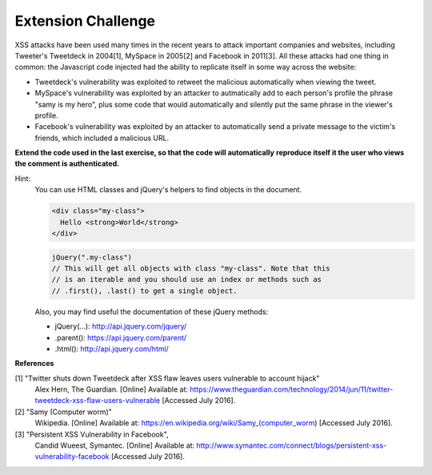 Extension Challenge
===================

XSS attacks have been used many times in the recent years to attack
important companies and websites, including Tweeter's Tweetdeck in 2004[1],
MySpace in 2005[2] and Facebook in 2011[3]. All these attacks had one thing
in common: the Javascript code injected had the ability to replicate
itself in some way across the website:

* Tweetdeck's vulnerability was exploited to retweet the malicious
  automatically when viewing the tweet.

* MySpace's vulnerability was exploited by an attacker to autmatically add
  to each person's profile the phrase "samy is my hero", plus some code that
  would automatically and silently put the same phrase in the viewer's profile.

* Facebook's vulnerability was exploited by an attacker to automatically send
  a private message to the victim's friends, which included a malicious URL.


**Extend the code used in the last exercise, so that the code will automatically**
**reproduce itself it the user who views the comment is authenticated.**

Hint:
  You can use HTML classes and jQuery's helpers to find objects in
  the document.

  .. code:: html

    <div class="my-class">
      Hello <strong>World</strong>
    </div>

  .. code:: javascript

    jQuery(".my-class")
    // This will get all objects with class "my-class". Note that this
    // is an iterable and you should use an index or methods such as
    // .first(), .last() to get a single object.

  Also, you may find useful the documentation of these jQuery methods:

  * jQuery(...):  http://api.jquery.com/jquery/
  * .parent():    https://api.jquery.com/parent/
  * .html():      http://api.jquery.com/html/


**References**

[1] "Twitter shuts down Tweetdeck after XSS flaw leaves users vulnerable to account hijack"
  Alex Hern, The Guardian. [Online] Available at:  https://www.theguardian.com/technology/2014/jun/11/twitter-tweetdeck-xss-flaw-users-vulnerable
  [Accessed July 2016].
[2] "Samy (Computer worm)"
  Wikipedia. [Online] Available at: https://en.wikipedia.org/wiki/Samy_(computer_worm)
  [Accessed July 2016].
[3] "Persistent XSS Vulnerability in Facebook",
  Candid Wueest, Symantec. [Online] Available at: http://www.symantec.com/connect/blogs/persistent-xss-vulnerability-facebook
  [Accessed July 2016].
